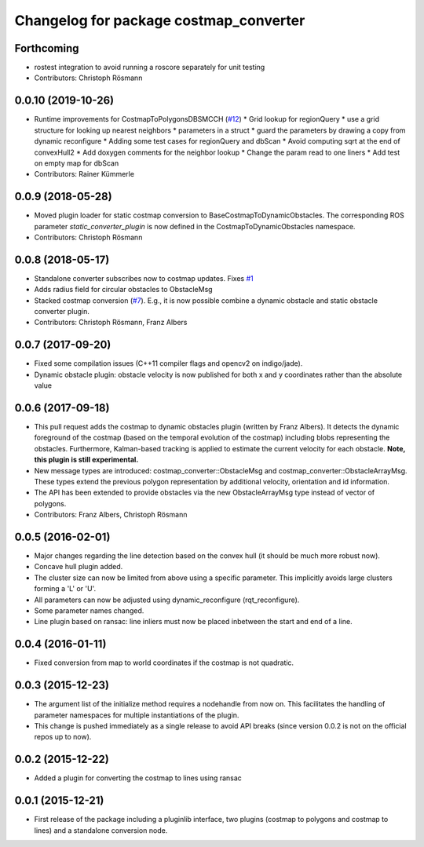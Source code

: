 ^^^^^^^^^^^^^^^^^^^^^^^^^^^^^^^^^^^^^^^
Changelog for package costmap_converter
^^^^^^^^^^^^^^^^^^^^^^^^^^^^^^^^^^^^^^^

Forthcoming
-----------
* rostest integration to avoid running a roscore separately for unit testing
* Contributors: Christoph Rösmann

0.0.10 (2019-10-26)
-------------------
* Runtime improvements for CostmapToPolygonsDBSMCCH (`#12 <https://github.com/rst-tu-dortmund/costmap_converter/issues/12>`_)
  * Grid lookup for regionQuery
  * use a grid structure for looking up nearest neighbors
  * parameters in a struct
  * guard the parameters by drawing a copy from dynamic reconfigure
  * Adding some test cases for regionQuery and dbScan
  * Avoid computing sqrt at the end of convexHull2
  * Add doxygen comments for the neighbor lookup
  * Change the param read to one liners
  * Add test on empty map for dbScan
* Contributors: Rainer Kümmerle

0.0.9 (2018-05-28)
------------------
* Moved plugin loader for static costmap conversion to BaseCostmapToDynamicObstacles.
  The corresponding ROS parameter `static_converter_plugin` is now defined in the CostmapToDynamicObstacles namespace. 
* Contributors: Christoph Rösmann

0.0.8 (2018-05-17)
------------------
* Standalone converter subscribes now to costmap updates. Fixes `#1 <https://github.com/rst-tu-dortmund/costmap_converter/issues/1>`_
* Adds radius field for circular obstacles to ObstacleMsg
* Stacked costmap conversion (`#7 <https://github.com/rst-tu-dortmund/costmap_converter/issues/7>`_).
  E.g., it is now possible combine a dynamic obstacle and static obstacle converter plugin.
* Contributors: Christoph Rösmann, Franz Albers

0.0.7 (2017-09-20)
------------------
* Fixed some compilation issues (C++11 compiler flags and opencv2 on indigo/jade).
* Dynamic obstacle plugin: obstacle velocity is now published for both x and y coordinates rather than the absolute value

0.0.6 (2017-09-18)
------------------
* This pull request adds the costmap to dynamic obstacles plugin (written by Franz Albers).
  It detects the dynamic foreground of the costmap (based on the temporal evolution of the costmap)
  including blobs representing the obstacles. Furthermore, Kalman-based tracking is applied to estimate
  the current velocity for each obstacle.
  **Note, this plugin is still experimental.**
* New message types are introduced: costmap\_converter::ObstacleMsg and costmap\_converter::ObstacleArrayMsg.
  These types extend the previous polygon representation by additional velocity, orientation and id information.
* The API has been extended to provide obstacles via the new ObstacleArrayMsg type instead of vector of polygons.
* Contributors: Franz Albers, Christoph Rösmann

0.0.5 (2016-02-01)
------------------
* Major changes regarding the line detection based on the convex hull
  (it should be much more robust now).
* Concave hull plugin added.
* The cluster size can now be limited from above using a specific parameter.
  This implicitly avoids large clusters forming a 'L' or 'U'.
* All parameters can now be adjusted using dynamic_reconfigure (rqt_reconfigure).
* Some parameter names changed.
* Line plugin based on ransac: line inliers must now be placed inbetween the start and end of a line.

0.0.4 (2016-01-11)
------------------
* Fixed conversion from map to world coordinates if the costmap is not quadratic.

0.0.3 (2015-12-23)
------------------
* The argument list of the initialize method requires a nodehandle from now on. This facilitates the handling of parameter namespaces for multiple instantiations of the plugin.
* This change is pushed immediately as a single release to avoid API breaks (since version 0.0.2 is not on the official repos up to now).

0.0.2 (2015-12-22)
------------------
* Added a plugin for converting the costmap to lines using ransac

0.0.1 (2015-12-21)
------------------
* First release of the package including a pluginlib interface, two plugins (costmap to polygons and costmap to lines) and a standalone conversion node.

